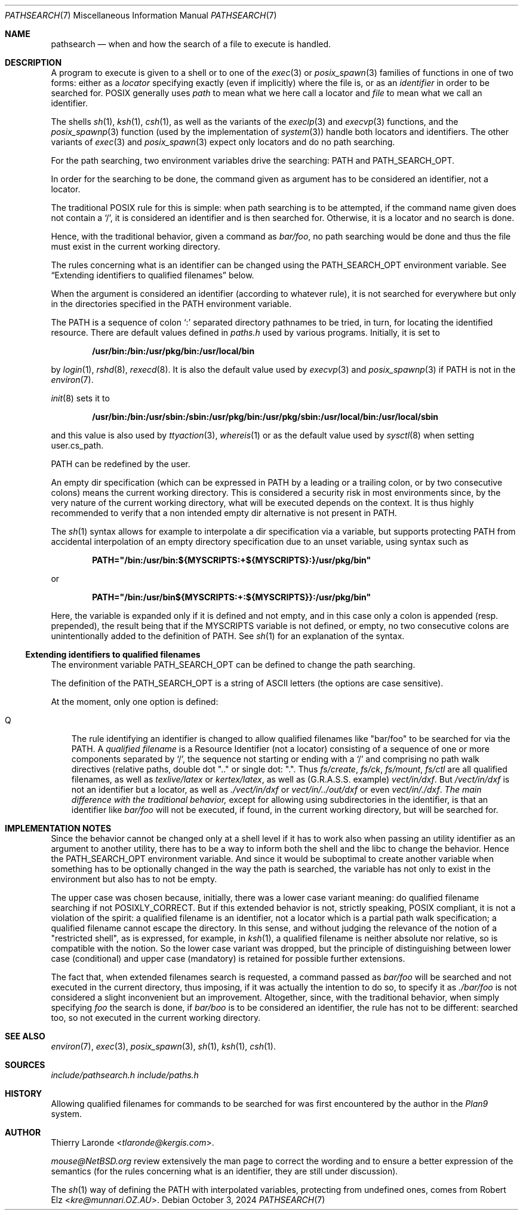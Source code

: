 .\"
.\" Public Domain.
.\"
.Dd October 3, 2024
.Dt PATHSEARCH 7
.Os
.Sh NAME
.Nm pathsearch
.Nd when and how the search of a file to execute is handled.
.Sh DESCRIPTION
A program to execute is given to a shell or to one of the
.Xr exec 3
or 
.Xr posix_spawn 3
families of functions in one of two forms: either as a
.Em locator
specifying exactly (even if implicitly) where the file is, or as an
.Em identifier
in order to be searched for. POSIX generally uses
.Em path
to mean what we here call a locator and
.Em file
to mean what we call an identifier.
.Pp
The shells
.Xr sh 1 ,
.Xr ksh 1 ,
.Xr csh 1 ,
as well as the variants of the
.Xr execlp 3
and
.Xr execvp 3
functions, and the
.Xr posix_spawnp 3
function (used by the implementation of
.Xr system 3 )
handle both locators and identifiers. The other variants of
.Xr exec 3
and
.Xr posix_spawn 3
expect only locators and do no path searching.
.Pp
For the path searching, two environment variables drive the searching:
.Dv PATH
and
.Dv PATH_SEARCH_OPT .
.Pp
In order for the searching to be done, the command given as argument
has to be considered an identifier, not a locator.
.Pp
The traditional POSIX rule for this is simple: when path searching is
to be attempted, if the command name given does not contain a
.Ql \&/ ,
it is considered an identifier and is then searched for. Otherwise, it
is a locator and no search is done.
.Pp
Hence, with the traditional behavior, given a command as 
.Pa bar/foo ,
no path searching would be done and thus the file must exist in the
current working directory.
.Pp
The rules concerning what is an identifier can be changed using the
.Dv PATH_SEARCH_OPT
environment variable. See
.Sx Extending identifiers to qualified filenames
below.
.Pp
When the argument is considered an identifier (according to whatever
rule), it is not searched for everywhere but only in the directories
specified in the
.Dv PATH
environment variable.
.Pp
The
.Dv PATH
is a sequence of colon
.Ql \&:
separated directory pathnames to be tried, in turn, for locating the
identified resource. There are default values defined in
.Pa paths.h
used by various programs.
Initially, it is set to
.Pp
.Dl /usr/bin:/bin:/usr/pkg/bin:/usr/local/bin
.Pp
by
.Xr login 1 ,
.Xr rshd 8 ,
.Xr rexecd 8 .
It is also the default value used by
.Xr execvp 3
and
.Xr posix_spawnp 3 
if
.Dv PATH
is not in the
.Xr environ 7 .
.Pp
.Xr init 8
sets it to
.Pp
.Dl /usr/bin:/bin:/usr/sbin:/sbin:/usr/pkg/bin:/usr/pkg/sbin:/usr/local/bin:/usr/local/sbin
.Pp
and this value is also used by
.Xr ttyaction 3 ,
.Xr whereis 1
or as the default value used by
.Xr sysctl 8
when setting
.Dv user.cs_path .
.Pp
.Dv PATH
can be redefined by the user.
.Pp
An empty dir specification (which can be expressed in
.Dv PATH
by a leading or a trailing colon, or by two consecutive colons)
means the current working directory. This is considered a security
risk in most environments since, by the very nature of the current
working directory, what will be executed depends on the context.
It is thus highly recommended to verify that a non intended empty dir
alternative is not present in
.Dv PATH . 
.Pp
The
.Xr sh 1
syntax allows for example to interpolate a dir specification via a
variable, but supports protecting PATH from accidental interpolation
of an empty directory specification due to an unset variable, using
syntax such as
.Pp
.Dl PATH="/bin:/usr/bin:${MYSCRIPTS:+${MYSCRIPTS}:}/usr/pkg/bin"
.Pp
or
.Pp
.Dl PATH="/bin:/usr/bin${MYSCRIPTS:+:${MYSCRIPTS}}:/usr/pkg/bin"
.Pp
Here, the variable is expanded only if it is defined and not empty,
and in this case only a colon is appended (resp. prepended),
the result being that if the
.Dv MYSCRIPTS
variable is not defined, or empty, no two consecutive
colons are unintentionally added to the definition of
.Dv PATH .
See
.Xr sh 1
for an explanation of the syntax.
.Ss Extending identifiers to qualified filenames
The environment variable
.Dv PATH_SEARCH_OPT
can be defined to change the path searching.
.Pp
The definition of the PATH_SEARCH_OPT is a string of ASCII letters
(the options are case sensitive).
.Pp
At the moment, only one option is defined:
.Bl -tag -width "Q"
.It Q
The rule identifying an identifier is changed to allow qualified
filenames like
.Qq bar/foo
to be searched for via the PATH. A
.Em qualified filename
is a Resource Identifier (not a locator) consisting of a sequence
of one or more components separated by
.Ql / ,
the sequence not starting or ending with a
.Ql /
and comprising no path walk directives (relative paths, double dot
.Qq \&.\&.
or single dot:
.Qq \&. .
Thus
.Pa fs/create ,
.Pa fs/ck ,
.Pa fs/mount ,
.Pa fs/ctl
are all qualified filenames, as well as
.Pa texlive/latex
or
.Pa kertex/latex ,
as well as (G.R.A.S.S. example)
.Pa vect/in/dxf .
But 
.Pa /vect/in/dxf
is not an identifier but a locator, as well as
.Pa ./vect/in/dxf
or
.Pa vect/in/../out/dxf
or even
.Pa vect/in/./dxf . The main difference with the traditional behavior,
except for allowing using subdirectories in the identifier, is that
an identifier like
.Pa bar/foo
will not be executed, if found, in the current working directory, but
will be searched for.
.El
.Sh IMPLEMENTATION NOTES
Since the behavior cannot be changed only at a shell level if it has
to work also when passing an utility identifier as an argument to
another utility, there has to be a way to inform both the shell
and the libc to change the behavior. Hence the
.Dv PATH_SEARCH_OPT
environment variable. And since it would be suboptimal to create
another variable when something has to be optionally changed in the way
the path is searched, the variable has not only to exist in the
environment but also has to not be empty.
.Pp
The upper case was chosen because, initially, there was a lower case
variant meaning: do qualified filename searching if not
.Dv POSIXLY_CORRECT .
But if this extended behavior is not, strictly speaking, POSIX
compliant, it is not a violation of the spirit: a qualified filename
is an identifier, not a locator which is a partial path walk
specification; a qualified filename cannot escape the directory.
In this sense, and without judging the relevance of the notion of a
.Qq restricted shell ,
as is expressed, for example, in
.Xr ksh 1 ,
a qualified filename is neither absolute nor relative, so is
compatible with the notion. So the lower case variant was dropped, but
the principle of distinguishing between lower case (conditional) and
upper case (mandatory) is retained for possible further extensions.
.Pp
The fact that, when extended filenames search is requested, a command
passed as
.Pa bar/foo
will be searched and not executed in the current directory, thus
imposing, if it was actually the intention to do so, to specify it as
.Pa ./bar/foo
is not considered a slight inconvenient but an improvement.
Altogether, since, with the traditional behavior, when simply specifying
.Pa foo
the search is done, if
.Pa bar/boo
is to be considered an identifier, the rule has not to be different:
searched too, so not executed in the current working directory.
.Sh SEE ALSO
.Xr environ 7 ,
.Xr exec 3 ,
.Xr posix_spawn 3 ,
.Xr sh 1 ,
.Xr ksh 1 ,
.Xr csh 1 .
.Sh SOURCES
.Pa include/pathsearch.h
.Pa include/paths.h
.Pp lib/libc/gen/execvp.c
.Pp lib/libc/gen/posix_spawnp.c
.Pp bin/sh/exec.c
.Pp bin/ksh/exec.c
.Pp bin/csh/exec.c
.Sh HISTORY
Allowing qualified filenames for commands to be searched for was first
encountered by the author in the
.Em Plan9
system.
.Sh AUTHOR
.An "Thierry Laronde" Aq Mt tlaronde@kergis.com .
.Pp
.Mt mouse@NetBSD.org
review extensively the man page to correct the wording and to ensure
a better expression of the semantics (for the rules concerning what is
an identifier, they are still under discussion).
.Pp
The
.Xr sh 1
way of defining the
.Ev PATH
with interpolated variables, protecting from undefined ones, comes
from
.An "Robert Elz" Aq Mt kre@munnari.OZ.AU .

